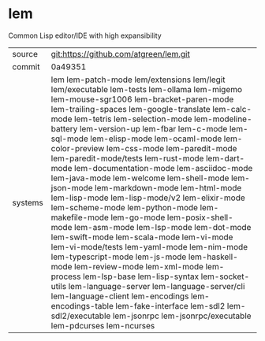 * lem

Common Lisp editor/IDE with high expansibility

|---------+--------------------------------------------------------------------------------------------|
| source  | git:https://github.com/atgreen/lem.git                                                     |
| commit  | 0a49351                                                                                    |
| systems | lem lem-patch-mode lem/extensions lem/legit lem/executable lem-tests lem-ollama lem-migemo lem-mouse-sgr1006 lem-bracket-paren-mode lem-trailing-spaces lem-google-translate lem-calc-mode lem-tetris lem-selection-mode lem-modeline-battery lem-version-up lem-fbar lem-c-mode lem-sql-mode lem-elisp-mode lem-ocaml-mode lem-color-preview lem-css-mode lem-paredit-mode lem-paredit-mode/tests lem-rust-mode lem-dart-mode lem-documentation-mode lem-asciidoc-mode lem-java-mode lem-welcome lem-shell-mode lem-json-mode lem-markdown-mode lem-html-mode lem-lisp-mode lem-lisp-mode/v2 lem-elixir-mode lem-scheme-mode lem-python-mode lem-makefile-mode lem-go-mode lem-posix-shell-mode lem-asm-mode lem-lsp-mode lem-dot-mode lem-swift-mode lem-scala-mode lem-vi-mode lem-vi-mode/tests lem-yaml-mode lem-nim-mode lem-typescript-mode lem-js-mode lem-haskell-mode lem-review-mode lem-xml-mode lem-process lem-lsp-base lem-lisp-syntax lem-socket-utils lem-language-server lem-language-server/cli lem-language-client lem-encodings lem-encodings-table lem-fake-interface lem-sdl2 lem-sdl2/executable lem-jsonrpc lem-jsonrpc/executable lem-pdcurses lem-ncurses |
|---------+--------------------------------------------------------------------------------------------|
